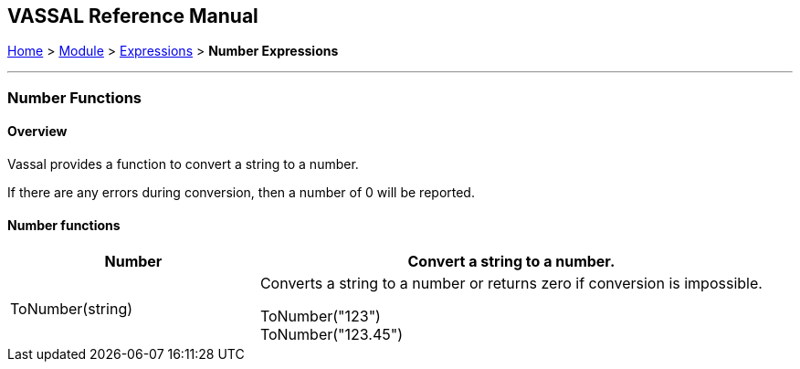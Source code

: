 == VASSAL Reference Manual
[#top]

[.small]#<<index.adoc#toc,Home>> > <<GameModule.adoc#top,Module>> > <<Expression.adoc#top,Expressions>> > *Number Expressions*#

'''''

=== Number Functions

==== Overview
Vassal provides a function to convert a string to a number.

If there are any errors during conversion, then a number of 0 will be reported.


==== Number functions


[#Range]
[width=100%,cols="33%a,67%a"]
|===
|*Number* |Convert a string to a number. +

|ToNumber(string) |
[#ToInteger]
Converts a string to a number or returns zero if conversion is impossible. +

[example]
ToNumber("123") +
ToNumber("123.45") +


|===


